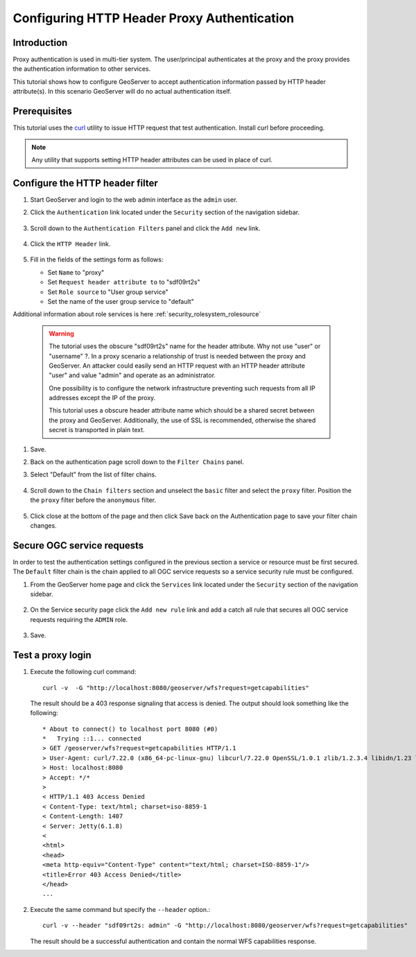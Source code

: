 .. _security_tutorials_httpheaderproxy:

Configuring HTTP Header Proxy Authentication
============================================

Introduction
------------

Proxy authentication is used in multi-tier system. The user/principal authenticates
at the proxy and the proxy provides the authentication information to other services.

This tutorial shows how to configure GeoServer to accept authentication information
passed by HTTP header attribute(s). In this scenario GeoServer will do no actual authentication itself.


Prerequisites
-------------

This tutorial uses the `curl <https://curl.haxx.se/>`_ utility to issue HTTP 
request that test authentication. Install curl before proceeding.

.. note::

   Any utility that supports setting HTTP header attributes can be used in
   place of curl. 

Configure the HTTP header filter
--------------------------------

#. Start GeoServer and login to the web admin interface as the ``admin`` user.
#. Click the ``Authentication`` link located under the ``Security`` section of
   the navigation sidebar.

    .. figure:: images/digest1.jpg
       :align: center

#. Scroll down to the ``Authentication Filters`` panel and click the ``Add new`` link.

    .. figure:: images/digest2.jpg
       :align: center

#. Click the ``HTTP Header`` link.

    .. figure:: images/digest3.jpg
       :align: center

#. Fill in the fields of the settings form as follows:

   * Set ``Name`` to "proxy"
   * Set ``Request header attribute to`` to "sdf09rt2s"
   * Set ``Role source`` to "User group service"
   * Set the name of the user group service to "default"

Additional information about role services is here :ref:`security_rolesystem_rolesource`
      
   .. figure:: images/digest4.jpg
      :align: center

   .. warning::

      The tutorial uses the obscure "sdf09rt2s" name for the header attribute. 
      Why not use "user" or "username" ?. In a proxy scenario a relationship
      of trust is needed between the proxy and GeoServer. An attacker could easily
      send an HTTP request with an HTTP header attribute "user" and value "admin"
      and operate as an administrator.

      One possibility is to configure the network infrastructure preventing such
      requests from all IP addresses except the IP of the proxy.

      This tutorial uses a obscure header attribute name which should be a shared
      secret between the proxy and GeoServer. Additionally, the use of SSL is recommended,
      otherwise the shared secret is transported in plain text.
      

#. Save.
#. Back on the authentication page scroll down to the ``Filter Chains`` panel. 
#. Select "Default" from the list of filter chains.

   .. figure:: images/digest8.jpg
      :align: center
#. Scroll down to the ``Chain filters`` section and unselect the ``basic`` filter and select the ``proxy`` filter. Position the
   the ``proxy`` filter before the ``anonymous`` filter. 

   .. figure:: images/digest5.jpg
      :align: center
#. Click close at the bottom of the page and then click Save back on the Authentication page to save your filter chain changes.

Secure OGC service requests
---------------------------

In order to test the authentication settings configured in the previous section
a service or resource must be first secured. The ``Default`` filter chain is the
chain applied to all OGC service requests so a service security rule must be 
configured.

#. From the GeoServer home page and click the ``Services`` link located under the 
   ``Security`` section of the navigation sidebar.
   
   .. figure:: images/digest6.jpg
      :align: center
   
#. On the Service security page click the ``Add new rule`` link and add a catch all
   rule that secures all OGC service requests requiring the ``ADMIN``
   role.
   
   .. figure:: images/digest7.jpg
      :align: center
      
#. Save.

Test a proxy login
------------------

#. Execute the following curl command::

      curl -v  -G "http://localhost:8080/geoserver/wfs?request=getcapabilities"
   
   The result should be a 403 response signaling that access is denied. The output 
   should look something like the following::

	* About to connect() to localhost port 8080 (#0)
	*   Trying ::1... connected
	> GET /geoserver/wfs?request=getcapabilities HTTP/1.1
	> User-Agent: curl/7.22.0 (x86_64-pc-linux-gnu) libcurl/7.22.0 OpenSSL/1.0.1 zlib/1.2.3.4 libidn/1.23 librtmp/2.3
	> Host: localhost:8080
	> Accept: */*
	> 
	< HTTP/1.1 403 Access Denied
	< Content-Type: text/html; charset=iso-8859-1
	< Content-Length: 1407
	< Server: Jetty(6.1.8)
	< 
	<html>
	<head>
	<meta http-equiv="Content-Type" content="text/html; charset=ISO-8859-1"/>
	<title>Error 403 Access Denied</title>
	</head>
        ...

#. Execute the same command but specify the ``--header`` option.::
   
     curl -v --header "sdf09rt2s: admin" -G "http://localhost:8080/geoserver/wfs?request=getcapabilities"
    
   The result should be a successful authentication and contain the normal WFS capabilities response.

